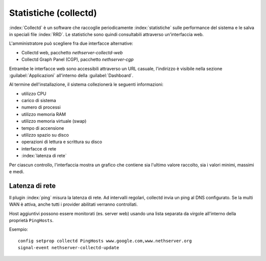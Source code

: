 ======================
Statistiche (collectd)
======================

:index:`Collectd` è un software che raccoglie periodicamente :index:`statistiche` sulle performance del sistema e 
le salva in speciali file :index:`RRD`.
Le statistiche sono quindi consultabili attraverso un'interfaccia web.

L'amministratore può scegliere fra due interfacce alternative:

* Collectd web, pacchetto *nethserver-collectd-web*
* Collectd Graph Panel (CGP), pacchetto *nethserver-cgp*

Entrambe le interfacce web sono accessibili attraverso un URL casuale, l'indirizzo è
visibile nella sezione :guilabel:`Applicazioni` all'interno della :guilabel:`Dashboard`.

Al termine dell'installazione, il sistema collezionerà le seguenti informazioni:

* utilizzo CPU
* carico di sistema
* numero di processi
* utilizzo memoria RAM
* utilizzo memoria virtuale (swap)
* tempo di accensione
* utilizzo spazio su disco
* operazioni di lettura e scrittura su disco
* interfacce di rete 
* :index:`latenza di rete`

Per ciascun controllo, l'interfaccia mostra un grafico che contiene sia l'ultimo valore raccolto, sia i valori minimi, massimi e medi.

Latenza di rete
===============

Il plugin :index:`ping` misura la latenza di rete. Ad intervalli regolari, collectd invia un ping al DNS configurato.
Se la multi WAN è attiva, anche tutti i provider abilitati verranno controllati.

Host aggiuntivi possono essere monitorati (es. server web) usando una lista separata da virgole all'interno della proprietà ``PingHosts``.

Esempio: ::

 config setprop collectd PingHosts www.google.com,www.nethserver.org
 signal-event nethserver-collectd-update

